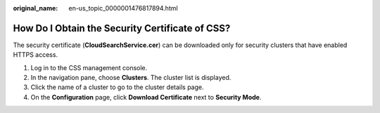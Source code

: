 :original_name: en-us_topic_0000001476817894.html

.. _en-us_topic_0000001476817894:

How Do I Obtain the Security Certificate of CSS?
================================================

The security certificate (**CloudSearchService.cer**) can be downloaded only for security clusters that have enabled HTTPS access.

#. Log in to the CSS management console.
#. In the navigation pane, choose **Clusters**. The cluster list is displayed.
#. Click the name of a cluster to go to the cluster details page.
#. On the **Configuration** page, click **Download Certificate** next to **Security Mode**.
